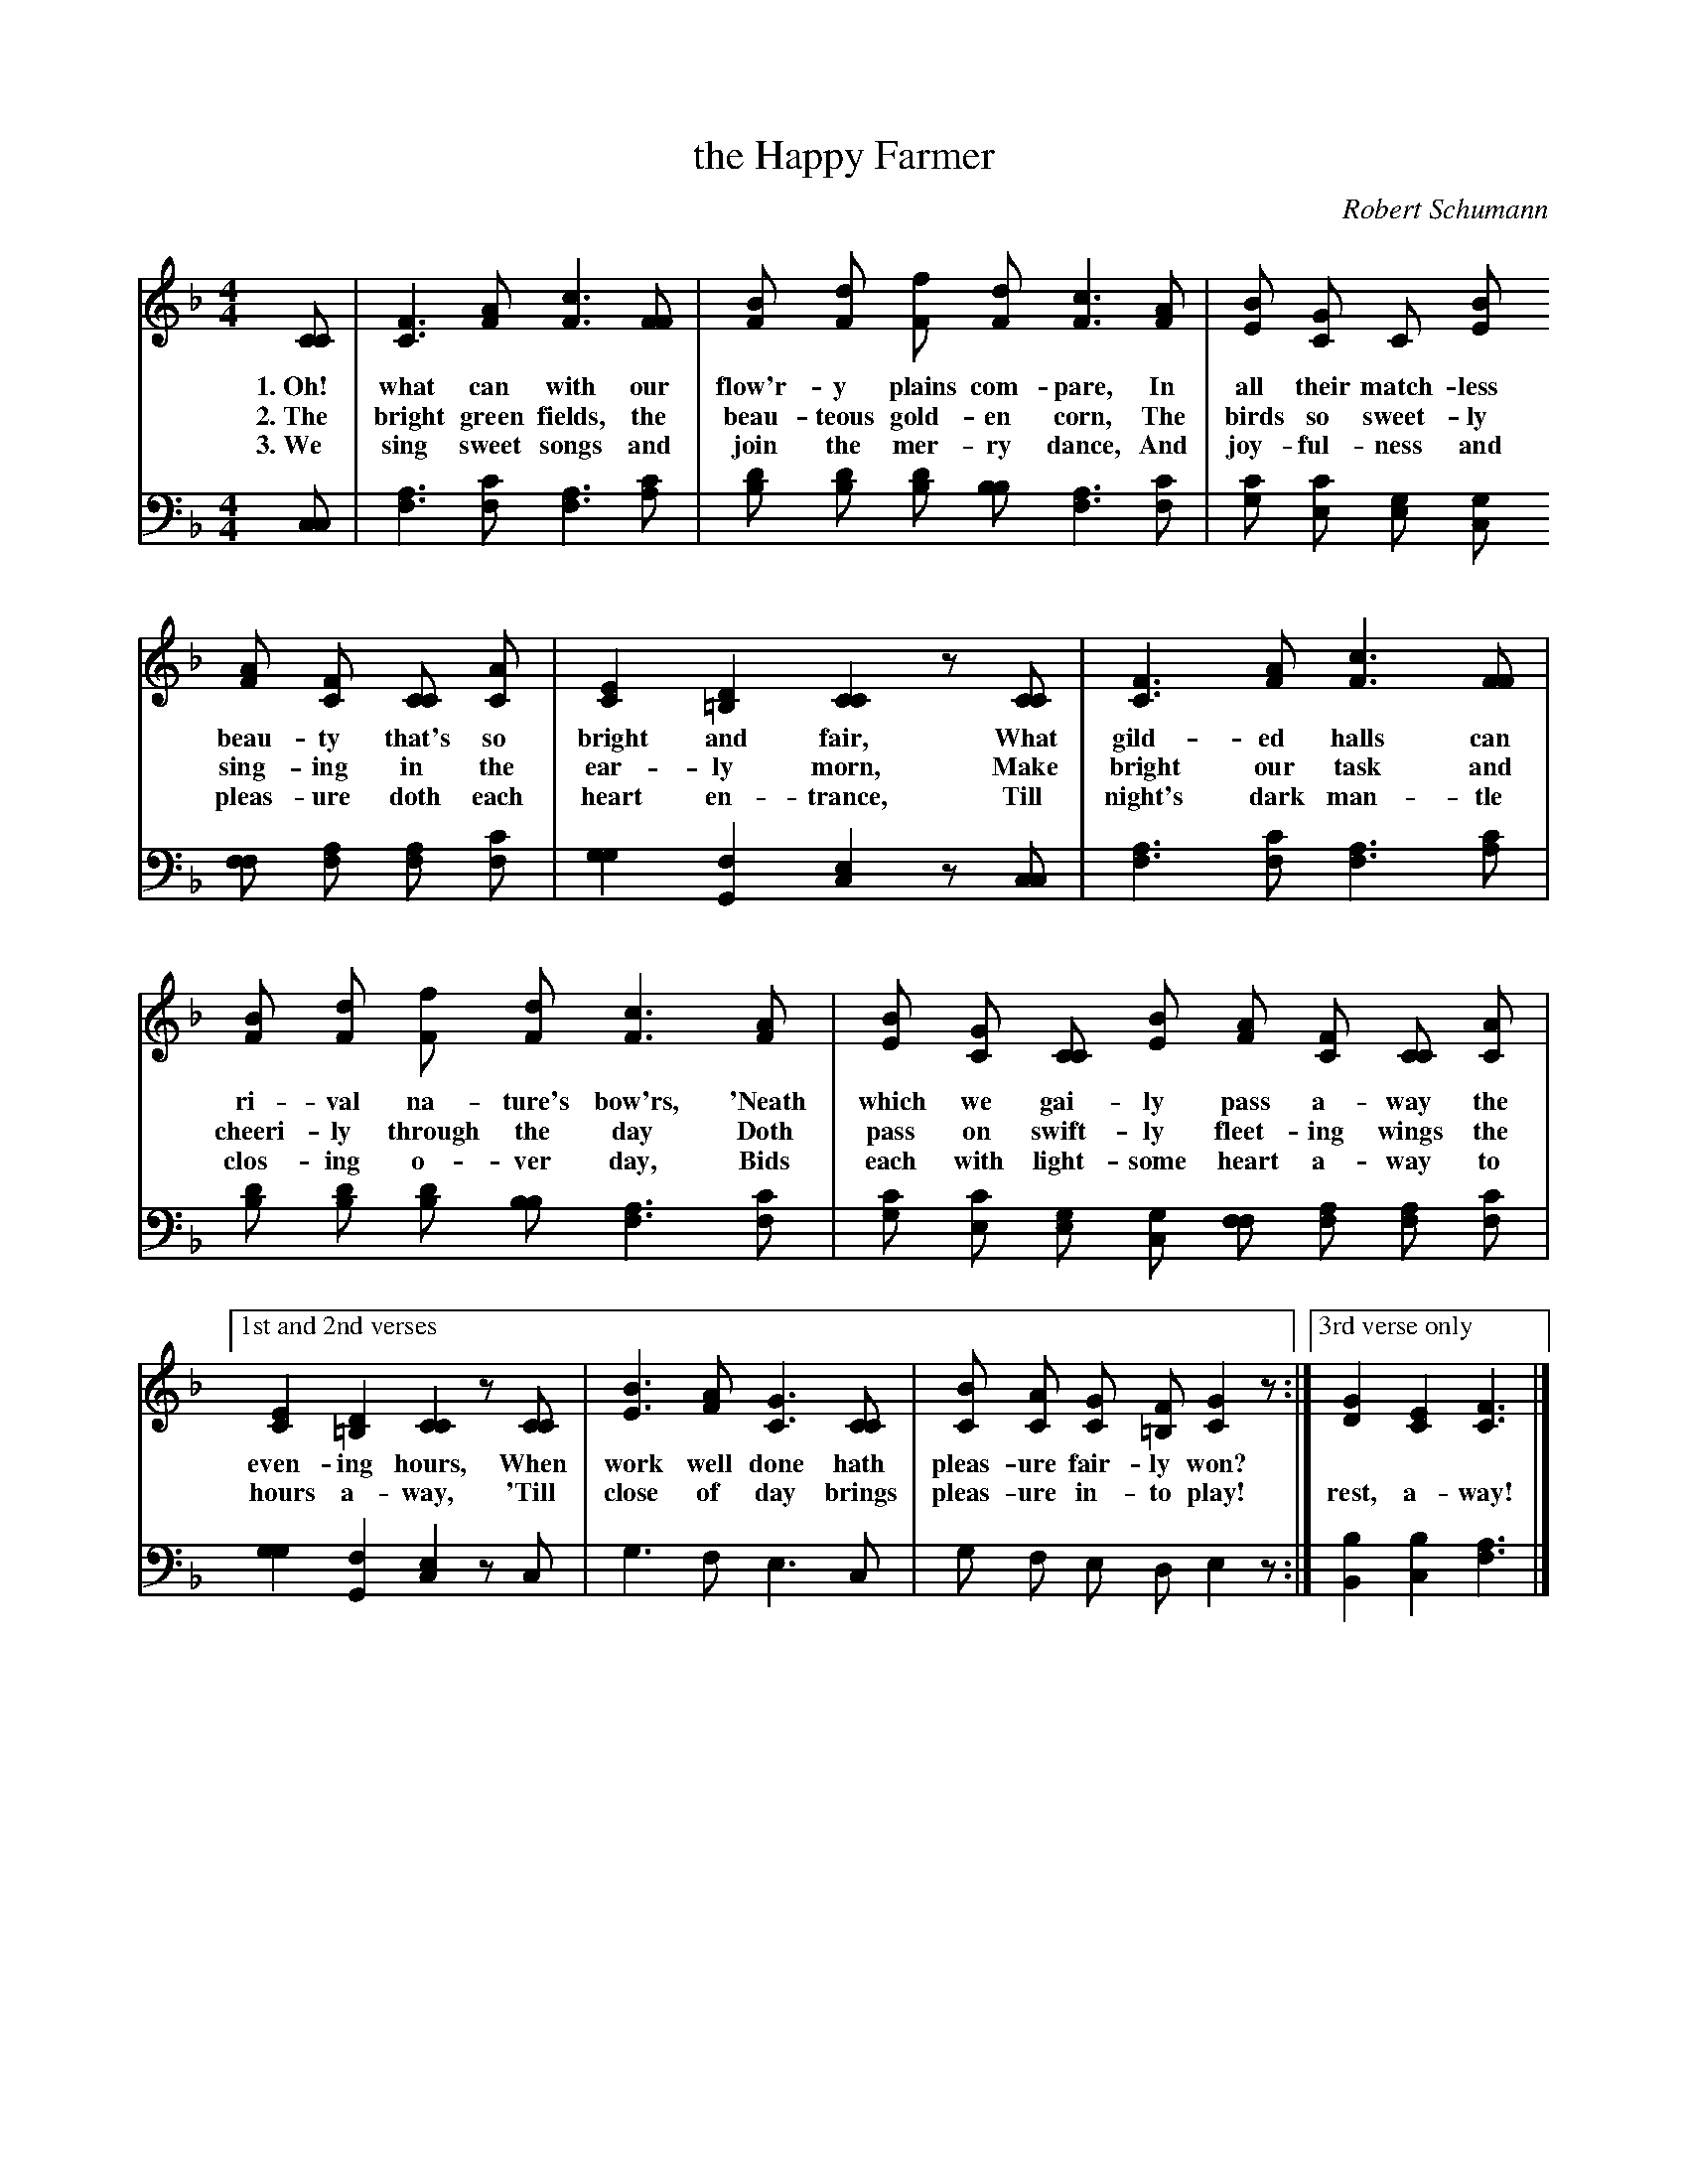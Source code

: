 X: 161
T: the Happy Farmer
C: Robert Schumann
%R: air, march
N: This is version 1, for ABC software that doesn't understand voice overlays.
B: "The Everyday Song Book", 1927
F: http://www.library.pitt.edu/happybirthday/pdf/The_Everyday_Song_Book.pdf
Z: 2017 John Chambers <jc:trillian.mit.edu>
M: 4/4
L: 1/8
K: F
V: 1 
V: 2 clef=bass middle=D
% - - - - - - - - - - - - - - - - - - - - - - - - - - - - -
[V:1] [CC] | [F3C3] [AF] [c3F3] [FF] | [BF] [dF] [fF] [dF] [c3F3] [AF] | [BE] [GC] C [BE]
w: 1.~Oh! what can with our flow'r-y plains com-pare,       In all their match-less
w: 2.~The bright green fields, the beau-teous gold-en corn, The birds so sweet-ly
w: 3.~We sing sweet songs and join the mer-ry dance,        And joy-ful-ness and
[V:2] [CC] | [A3F3] [cF] [A3F3] [cA] | [dB] [dB] [dB] [BB] [A3F3] [cF] | [cG] [cE] [GE] [GC]
%
[V:1] [AF] [FC] [CC] [AC] | [E2C2] [D2=B,2] [C2C2] z[CC] | [F3C3] [AF] [c3F3] [FF] |
w: beau-ty that's so bright and fair,   What gild-ed halls can
w: sing-ing in the ear-ly morn,         Make bright our task and
w: pleas-ure doth each heart en-trance, Till night's dark man-tle
[V:2] [FF] [AF] [AF] [cF] | [G2G2] [F2G,2] [E2C2]  z[CC] | [A3F3] [cF] [A3F3] [cA] |
%
[V:1] [BF] [dF] [fF] [dF] [c3F3] [AF] | [BE] [GC] [CC] [BE] [AF] [FC] [CC] [AC] |
w: ri-val na-ture's bow'rs,  'Neath which we gai-ly pass a-way the
w: cheeri-ly through the day  Doth pass on swift-ly fleet-ing wings the
w: clos-ing o-ver day,        Bids each with light-some heart a-way to
[V:2] [dB] [dB] [dB] [BB] [A3F3] [cF] | [cG] [cE] [GE] [GC] [FF] [AF] [AF] [cF] |
%
[V:1] ["1st and 2nd verses" [E2C2] [D2=B,2] [C2C2] z[CC] | [B3E3] [AF] [G3C3] [CC] | [BC] [AC] [GC] [F=B,] [G2C2] z:|["3rd verse only"[G2D2] [E2C2] [F3C3] |]
w: even-ing hours, When work well done hath pleas-ure fair-ly won? | ~ ~ ~ |
w: hours a-way,   'Till close of day brings pleas-ure in-to play!  | rest, a-way! |
[V:2] [G2G2] [F2G,2] [E2C2] zC | G3 F E3 C | G F E D E2 z :| [B2B,2] [B2C2] [A3F3] |]
% - - - - - - - - - - - - - - - - - - - - - - - - - - - - -
